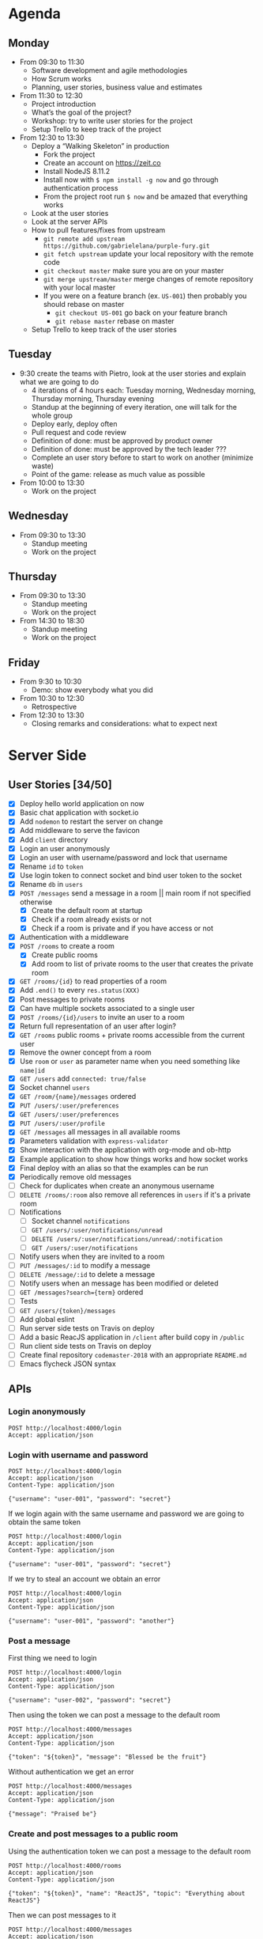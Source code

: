 * Agenda
** Monday
   - From 09:30 to 11:30
     - Software development and agile methodologies
     - How Scrum works
     - Planning, user stories, business value and estimates
   - From 11:30 to 12:30
     - Project introduction
     - What’s the goal of the project?
     - Workshop: try to write user stories for the project
     - Setup Trello to keep track of the project
   - From 12:30 to 13:30
     - Deploy a “Walking Skeleton” in production
       - Fork the project
       - Create an account on https://zeit.co
       - Install NodeJS 8.11.2
       - Install now with ~$ npm install -g now~ and go through authentication process
       - From the project root run  ~$ now~ and be amazed that everything works
     - Look at the user stories
     - Look at the server APIs
     - How to pull features/fixes from upstream
       - ~git remote add upstream https://github.com/gabrielelana/purple-fury.git~
       - ~git fetch upstream~ update your local repository with the remote code
       - ~git checkout master~ make sure you are on your master
       - ~git merge upstream/master~ merge changes of remote repository with your local master
       - If you were on a feature branch (ex. ~US-001~) then probably you should rebase on master
         - ~git checkout US-001~ go back on your feature branch
         - ~git rebase master~ rebase on master
     - Setup Trello to keep track of the user stories
** Tuesday
   - 9:30 create the teams with Pietro, look at the user stories and explain what we are going to do
     - 4 iterations of 4 hours each: Tuesday morning, Wednesday morning, Thursday morning, Thursday evening
     - Standup at the beginning of every iteration, one will talk for the whole group
     - Deploy early, deploy often
     - Pull request and code review
     - Definition of done: must be approved by product owner
     - Definition of done: must be approved by the tech leader ???
     - Complete an user story before to start to work on another (minimize waste)
     - Point of the game: release as much value as possible
   - From 10:00 to 13:30
     - Work on the project
** Wednesday
   - From 09:30 to 13:30
     - Standup meeting
     - Work on the project
** Thursday
   - From 09:30 to 13:30
     - Standup meeting
     - Work on the project
   - From 14:30 to 18:30
     - Standup meeting
     - Work on the project
** Friday
   - From 9:30 to 10:30
     - Demo: show everybody what you did
   - From 10:30 to 12:30
     - Retrospective
   - From 12:30 to 13:30
     - Closing remarks and considerations: what to expect next
* Server Side
** User Stories [34/50]
  - [X] Deploy hello world application on now
  - [X] Basic chat application with socket.io
  - [X] Add ~nodemon~ to restart the server on change
  - [X] Add middleware to serve the favicon
  - [X] Add ~client~ directory
  - [X] Login an user anonymously
  - [X] Login an user with username/password and lock that username
  - [X] Rename ~id~ to ~token~
  - [X] Use login token to connect socket and bind user token to the socket
  - [X] Rename ~db~ in ~users~
  - [X] ~POST /messages~ send a message in a room || main room if not specified otherwise
    - [X] Create the default room at startup
    - [X] Check if a room already exists or not
    - [X] Check if a room is private and if you have access or not
  - [X] Authentication with a middleware
  - [X] ~POST /rooms~ to create a room
    - [X] Create public rooms
    - [X] Add room to list of private rooms to the user that creates the private room
  - [X] ~GET /rooms/{id}~ to read properties of a room
  - [X] Add ~.end()~ to every ~res.status(XXX)~
  - [X] Post messages to private rooms
  - [X] Can have multiple sockets associated to a single user
  - [X] ~POST /rooms/{id}/users~ to invite an user to a room
  - [X] Return full representation of an user after login?
  - [X] ~GET /rooms~ public rooms + private rooms accessible from the current user
  - [X] Remove the owner concept from a room
  - [X] Use ~room~ or ~user~ as parameter name when you need something like ~name|id~
  - [X] ~GET /users~ add ~connected: true/false~
  - [X] Socket channel ~users~
  - [X] ~GET /room/{name}/messages~ ordered
  - [X] ~PUT /users/:user/preferences~
  - [X] ~GET /users/:user/preferences~
  - [X] ~PUT /users/:user/profile~
  - [X] ~GET /messages~ all messages in all available rooms
  - [X] Parameters validation with ~express-validator~
  - [X] Show interaction with the application with org-mode and ob-http
  - [X] Example application to show how things works and how socket works
  - [X] Final deploy with an alias so that the examples can be run
  - [X] Periodically remove old messages
  - [ ] Check for duplicates when create an anonymous username
  - [ ] ~DELETE /rooms/:room~ also remove all references in ~users~ if it's a private room
  - [ ] Notifications
    - [ ] Socket channel ~notifications~
    - [ ] ~GET /users/:user/notifications/unread~
    - [ ] ~DELETE /users/:user/notifications/unread/:notification~
    - [ ] ~GET /users/:user/notifications~
  - [ ] Notify users when they are invited to a room
  - [ ] ~PUT /messages/:id~ to modify a message
  - [ ] ~DELETE /message/:id~ to delete a message
  - [ ] Notify users when an message has been modified or deleted
  - [ ] ~GET /messages?search={term}~ ordered
  - [ ] Tests
  - [ ] ~GET /users/{token}/messages~
  - [ ] Add global eslint
  - [ ] Run server side tests on Travis on deploy
  - [ ] Add a basic ReacJS application in ~/client~ after build copy in ~/public~
  - [ ] Run client side tests on Travis on deploy
  - [ ] Create final repository ~codemaster-2018~ with an appropriate ~README.md~
  - [ ] Emacs flycheck JSON syntax
** APIs
*** Login anonymously

#+BEGIN_SRC http :pretty :wrap EXAMPLE
POST http://localhost:4000/login
Accept: application/json
#+END_SRC

#+RESULTS:
#+BEGIN_EXAMPLE
{
  "username": "user-0798",
  "password": "$2b$05$zOO/jVkp7w5jad9twShZT.7Ywtc5WDxqrT2fNMzJh3grsTRDR.Zdq",
  "rooms": [],
  "preferences": {},
  "profile": {},
  "_id": "EitaKSrz2jxnZmeu",
  "createdAt": "2018-06-13T08:19:09.809Z",
  "updatedAt": "2018-06-13T08:19:09.809Z",
  "token": "EitaKSrz2jxnZmeu"
}
#+END_EXAMPLE

*** Login with username and password

#+BEGIN_SRC http :pretty :wrap EXAMPLE
POST http://localhost:4000/login
Accept: application/json
Content-Type: application/json

{"username": "user-001", "password": "secret"}
#+END_SRC

#+RESULTS:
#+BEGIN_EXAMPLE
{
  "username": "user-001",
  "password": "$2b$05$yD.XnmI5iktMfvgTRFluF.tv7xC4ttbmH/KyRmhK..9x4kt9aO7FG",
  "rooms": [],
  "preferences": {},
  "profile": {},
  "_id": "96Nv4F31AWdTnYKx",
  "createdAt": "2018-06-11T20:57:57.620Z",
  "updatedAt": "2018-06-11T20:57:57.620Z",
  "token": "96Nv4F31AWdTnYKx"
}
#+END_EXAMPLE

If we login again with the same username and password we are going to obtain the same token
#+BEGIN_SRC http :pretty :wrap EXAMPLE
POST http://localhost:4000/login
Accept: application/json
Content-Type: application/json

{"username": "user-001", "password": "secret"}
#+END_SRC

#+RESULTS:
#+BEGIN_EXAMPLE
{
  "username": "user-001",
  "password": "$2b$05$yD.XnmI5iktMfvgTRFluF.tv7xC4ttbmH/KyRmhK..9x4kt9aO7FG",
  "rooms": [],
  "preferences": {},
  "profile": {},
  "_id": "96Nv4F31AWdTnYKx",
  "createdAt": "2018-06-11T20:57:57.620Z",
  "updatedAt": "2018-06-11T20:57:57.620Z",
  "token": "96Nv4F31AWdTnYKx"
}
#+END_EXAMPLE

If we try to steal an account we obtain an error
#+BEGIN_SRC http :pretty :wrap EXAMPLE
POST http://localhost:4000/login
Accept: application/json
Content-Type: application/json

{"username": "user-001", "password": "another"}
#+END_SRC

#+RESULTS:
#+BEGIN_EXAMPLE
{
  "error": "Wrong password, if you tried to create an account then the username is already taken"
}
#+END_EXAMPLE

*** Post a message

First thing we need to login
#+NAME: login
#+BEGIN_SRC http :pretty :select .token :results value silent
POST http://localhost:4000/login
Accept: application/json
Content-Type: application/json

{"username": "user-002", "password": "secret"}
#+END_SRC

Then using the token we can post a message to the default room
#+BEGIN_SRC http :pretty :wrap EXAMPLE :var token=login
POST http://localhost:4000/messages
Accept: application/json
Content-Type: application/json

{"token": "${token}", "message": "Blessed be the fruit"}
#+END_SRC

#+RESULTS:
#+BEGIN_EXAMPLE
{
  "username": "user-002",
  "message": "Blessed be the fruit",
  "room": "main",
  "_id": "bShGKnNki10AkUj0",
  "createdAt": "2018-06-13T08:28:01.100Z",
  "updatedAt": "2018-06-13T08:28:01.100Z"
}
#+END_EXAMPLE

Without authentication we get an error
#+BEGIN_SRC http :pretty :wrap EXAMPLE
POST http://localhost:4000/messages
Accept: application/json
Content-Type: application/json

{"message": "Praised be"}
#+END_SRC

#+RESULTS:
#+BEGIN_EXAMPLE
{
  "error": "Missing authentication token"
}
#+END_EXAMPLE

*** Create and post messages to a public room

Using the authentication token we can post a message to the default room
#+BEGIN_SRC http :pretty :wrap EXAMPLE :var token=login
POST http://localhost:4000/rooms
Accept: application/json
Content-Type: application/json

{"token": "${token}", "name": "ReactJS", "topic": "Everything about ReactJS"}
#+END_SRC

#+RESULTS:
#+BEGIN_EXAMPLE
{
  "name": "ReactJS",
  "topic": "Everything about ReactJS",
  "isPrivate": false,
  "_id": "zaRSbHnzLlEvW1Aw",
  "createdAt": "2018-06-13T08:22:09.974Z",
  "updatedAt": "2018-06-13T08:22:09.974Z"
}
#+END_EXAMPLE

Then we can post messages to it
#+BEGIN_SRC http :pretty :wrap EXAMPLE :var token=login
POST http://localhost:4000/messages
Accept: application/json
Content-Type: application/json

{"token": "${token}", "room": "ReactJS", "message": "ReactJS is cool"}
#+END_SRC

#+RESULTS:
#+BEGIN_EXAMPLE
{
  "username": "user-002",
  "message": "ReactJS is cool",
  "room": "ReactJS",
  "_id": "COkAhm8gw9lBFj20",
  "createdAt": "2018-06-13T08:22:12.813Z",
  "updatedAt": "2018-06-13T08:22:12.813Z"
}
#+END_EXAMPLE

We cannot post messages to a room that doesn't exists
#+BEGIN_SRC http :pretty :wrap EXAMPLE :var token=login
POST http://localhost:4000/messages
Accept: application/json
Content-Type: application/json

{"token": "${token}", "room": "XXX", "message": "ReactJS is cool"}
#+END_SRC

#+RESULTS:
#+BEGIN_EXAMPLE
{
  "error": "Room not found"
}
#+END_EXAMPLE

*** Create and invite others to a private room

We are going to create two users
#+NAME: login-003
#+BEGIN_SRC http :pretty :select .token :results value silent
POST http://localhost:4000/login
Accept: application/json
Content-Type: application/json

{"username": "user-003", "password": "secret"}
#+END_SRC

#+NAME: login-004
#+BEGIN_SRC http :pretty :select .token :results value silent
POST http://localhost:4000/login
Accept: application/json
Content-Type: application/json

{"username": "user-004", "password": "secret"}
#+END_SRC

user-003 will create a private room ~Gossip~
#+BEGIN_SRC http :pretty :wrap EXAMPLE :var token=login-003
POST http://localhost:4000/rooms
Accept: application/json
Content-Type: application/json

{"token": "${token}", "name": "Gossip", "topic": "Gossip", "isPrivate": true}
#+END_SRC

#+RESULTS:
#+BEGIN_EXAMPLE
{
  "name": "Gossip",
  "topic": "Gossip",
  "isPrivate": true,
  "_id": "nRIWewnIFdGkVrZM",
  "createdAt": "2018-06-11T21:48:26.471Z",
  "updatedAt": "2018-06-11T21:48:26.471Z"
}
#+END_EXAMPLE

user-003 can post messages to it
#+BEGIN_SRC http :pretty :wrap EXAMPLE :var token=login-003
POST http://localhost:4000/messages
Accept: application/json
Content-Type: application/json

{"token": "${token}", "room": "Gossip", "message": "blah, blah, blah"}
#+END_SRC

#+RESULTS:
#+BEGIN_EXAMPLE
{
  "username": "user-003",
  "message": "blah, blah, blah",
  "room": "Gossip",
  "_id": "VgdSvQjH9SSU3boz",
  "createdAt": "2018-06-11T21:48:29.682Z",
  "updatedAt": "2018-06-11T21:48:29.682Z"
}
#+END_EXAMPLE

But user-004 cannot, must be invited first
#+BEGIN_SRC http :pretty :wrap EXAMPLE :var token=login-004
POST http://localhost:4000/messages
Accept: application/json
Content-Type: application/json

{"token": "${token}", "room": "Gossip", "message": "Chil"}
#+END_SRC

#+RESULTS:
#+BEGIN_EXAMPLE
{
  "error": "Room is private"
}
#+END_EXAMPLE

Then let's invite him
#+BEGIN_SRC http :pretty :wrap EXAMPLE :var token=login-003
POST http://localhost:4000/rooms/Gossip/users
Accept: application/json
Content-Type: application/json

{"token": "${token}", "username": "user-004"}
#+END_SRC

#+RESULTS:
#+BEGIN_EXAMPLE
{
  "name": "Gossip",
  "topic": "Gossip",
  "isPrivate": true,
  "_id": "nRIWewnIFdGkVrZM",
  "createdAt": "2018-06-11T21:48:26.471Z",
  "updatedAt": "2018-06-11T21:48:26.471Z"
}
#+END_EXAMPLE

*** Get all messages posted to all accessible rooms

Using the authentication token we get all the messages posted to all accessible rooms
#+BEGIN_SRC http :pretty :wrap EXAMPLE :var token=login
GET http://localhost:4000/messages?token=${token}
Accept: application/json
Content-Type: application/json
#+END_SRC

#+RESULTS:
#+BEGIN_EXAMPLE
{
  "messages": [
    {
      "username": "user-002",
      "message": "ReactJS is cool",
      "room": "ReactJS",
      "_id": "COkAhm8gw9lBFj20",
      "createdAt": "2018-06-13T08:22:12.813Z",
      "updatedAt": "2018-06-13T08:22:12.813Z"
    },
    {
      "username": "user-002",
      "message": "Blessed be the fruit",
      "room": "main",
      "_id": "bShGKnNki10AkUj0",
      "createdAt": "2018-06-13T08:28:01.100Z",
      "updatedAt": "2018-06-13T08:28:01.100Z"
    }
  ]
}
#+END_EXAMPLE

*** Get all messages posted to a specific room

Using the authentication token we get all the messages posted to a specific room
#+BEGIN_SRC http :pretty :wrap EXAMPLE :var token=login
GET http://localhost:4000/rooms/ReactJS/messages?token=${token}
Accept: application/json
Content-Type: application/json
#+END_SRC

#+RESULTS:
#+BEGIN_EXAMPLE
{
  "messages": [
    {
      "username": "user-002",
      "message": "ReactJS is cool",
      "room": "ReactJS",
      "_id": "COkAhm8gw9lBFj20",
      "createdAt": "2018-06-13T08:22:12.813Z",
      "updatedAt": "2018-06-13T08:22:12.813Z"
    }
  ]
}
#+END_EXAMPLE

*** User profile

User profile is something to be considered public, something like: an introduction message, the email, the avatar, ecc...

#+NAME: login-005
#+BEGIN_SRC http :pretty :select .token :results value silent
POST http://localhost:4000/login
Accept: application/json
Content-Type: application/json

{"username": "user-005", "password": "secret"}
#+END_SRC

As you can see the profile is part of the user's representation
#+BEGIN_SRC http :pretty :wrap EXAMPLE :var token=login-005
GET http://localhost:4000/users?token=${token}
Accept: application/json
Content-Type: application/json
#+END_SRC

#+RESULTS:
#+BEGIN_EXAMPLE
{
  "users": [
    {
      "username": "user-004",
      "profile": {},
      "isConnected": false
    },
    {
      "username": "user-0798",
      "profile": {},
      "isConnected": false
    },
    {
      "username": "user-002",
      "profile": {},
      "isConnected": false
    },
    {
      "username": "user-005",
      "profile": {},
      "isConnected": false
    }
  ]
}
#+END_EXAMPLE

An user can change his profile
#+BEGIN_SRC http :pretty :wrap EXAMPLE :var token=login-005
PUT http://localhost:4000/users/user-005/profile
Accept: application/json
Content-Type: application/json

{"token": "${token}", "profile": {"introduction": "I'm a nice guy, nice to meet you all ;-)"}}
#+END_SRC

#+RESULTS:
#+BEGIN_EXAMPLE
{
  "introduction": "I'm a nice guy, nice to meet you all ;-)"
}
#+END_EXAMPLE

Everyone can see my profile
#+BEGIN_SRC http :pretty :wrap EXAMPLE :var token=login-005
GET http://localhost:4000/users?token=${token}
Accept: application/json
Content-Type: application/json
#+END_SRC

#+RESULTS:
#+BEGIN_EXAMPLE
{
  "users": [
    {
      "username": "user-004",
      "profile": {},
      "isConnected": false
    },
    {
      "username": "user-0798",
      "profile": {},
      "isConnected": false
    },
    {
      "username": "user-002",
      "profile": {},
      "isConnected": false
    },
    {
      "username": "user-005",
      "profile": {
        "introduction": "I'm a nice guy, nice to meet you all ;-)"
      },
      "isConnected": false
    }
  ]
}
#+END_EXAMPLE

*** User preferences

User preferences are something to be considered private, it's a kind of storage used to remember things about the user (ex. preferred topic, last message read per room, ...)
#+BEGIN_SRC http :pretty :wrap EXAMPLE :var token=login
GET http://localhost:4000/users/user-002/preferences?token=${token}
Accept: application/json
Content-Type: application/json
#+END_SRC

#+RESULTS:
#+BEGIN_EXAMPLE
{}
#+END_EXAMPLE

We can update them
#+BEGIN_SRC http :pretty :wrap EXAMPLE :var token=login
PUT http://localhost:4000/users/user-002/preferences
Accept: application/json
Content-Type: application/json

{"token": "${token}", "preferences": {"topics": ["JS", "ReactJS", "HTML5", "CSS3"]}}
#+END_SRC

#+RESULTS:
#+BEGIN_EXAMPLE
{
  "topics": [
    "JS",
    "ReactJS",
    "HTML5",
    "CSS3"
  ]
}
#+END_EXAMPLE

And get it back
#+BEGIN_SRC http :pretty :wrap EXAMPLE :var token=login
GET http://localhost:4000/users/user-002/preferences?token=${token}
Accept: application/json
Content-Type: application/json
#+END_SRC

#+RESULTS:
#+BEGIN_EXAMPLE
{
  "topics": [
    "JS",
    "ReactJS",
    "HTML5",
    "CSS3"
  ]
}
#+END_EXAMPLE


* Client Side
** User Stories
  - An user can enter anonymously
  - An user can post messages
  - An user can see posted messages
  - An user can see who posted every message
  - An user can enter with an username
  - An user can see what’s his username
  - An user can see who is connected to the same server
  - An user can create another chat room with a name
  - An user can see the list of available rooms
  - An user can create a private chat room to chat with another user
  - An user can create a private chat room and invite other users to chat
  - An user can tell if a room has unread messages
  - An user can mention another user by prefixing his username with `@`
  - An user can mention a topic by prefixing it with `#`
  - An user will be notified if mentioned in a message
  - An user will be notified if a topic of his interest is mentioned in a message
  - An user will be notified if its username is used in a message
  - An user will be notified when one of his friends comes online
  - An user can mention another user selecting it from a list of users
  - An user can mention a topic selecting it from a list of topics
  - An user can mention everybody in a room by including in the message `@room` or `@everybody`
  - An user can mention another room by prefixing the name of the room with `$`
  - An user can use a private room available only to himself to experiment with all the platform features
  - An user can render one or more word in bold surrounding it with `*`
  - An user can render one or more word in italic surrounding it with `_`
  - An user can render one or more word in strike surrounding it with `~`
  - An user can render one or more word as code surrounding it with backticks
  - An user can post multiline messages
  - An user can render one or more lines as code surrounding it with triple backticks
  - An user can quote messages by prefixing it `>`
  - An user can configure its avatar
  - An user can search for past messages
  - An user can edit a sent message
  - An user can be seen from other users as “not available to chat”
  - An user can use keyboard shortcuts to access common functionalities
  - A message not yet sent by an user can survive a temporary network connection interruption
  - A premium user can use messages like “@chiara!tay” (tay = Thinking About You) that will show beautiful effects on the recipient screen
